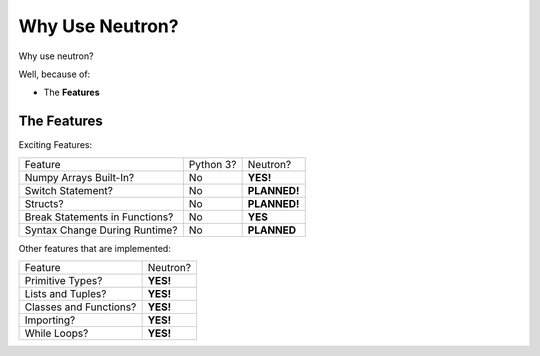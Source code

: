 Why Use  Neutron?
=================
Why use neutron?

Well, because of:

- The **Features**

The Features
------------
Exciting Features:

==============================  =========  =============
   Feature                      Python 3?  Neutron?
------------------------------  ---------  -------------
Numpy Arrays Built-In?            No       **YES!**
Switch Statement?                 No       **PLANNED!**
Structs?                          No       **PLANNED!**
Break Statements in Functions?    No       **YES**
Syntax Change During Runtime?     No       **PLANNED**
==============================  =========  =============

Other features that are implemented:

======================  =========
Feature                 Neutron?
----------------------  ---------
Primitive Types?        **YES!**
Lists and Tuples?       **YES!**
Classes and Functions?  **YES!**
Importing?              **YES!**
While Loops?            **YES!**
======================  =========
